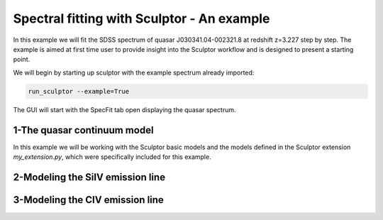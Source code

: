 ===========================================
Spectral fitting with Sculptor - An example
===========================================

In this example we will fit the SDSS spectrum of quasar J030341.04-002321.8 at redshift z=3.227 step by step. The example is aimed at first time user to provide insight into the Sculptor workflow and is designed to present a starting point.

We will begin by starting up sculptor with the example spectrum already imported:

.. code-block::

  run_sculptor --example=True

The GUI will start with the SpecFit tab open displaying the quasar spectrum.

.. image:: ../images/example_specfit_0.png
  :width: 800
  :alt: SpecFitTab_example

1-The quasar continuum model
############################

In this example we will be working with the Sculptor basic models and the models defined in the Sculptor extension *my_extension.py*, which were specifically included for this example.


2-Modeling the SiIV emission line
#################################

3-Modeling the CIV emission line
################################
